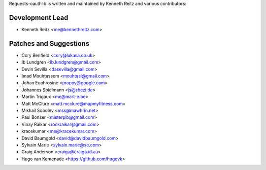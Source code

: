 Requests-oauthlib is written and maintained by Kenneth Reitz and various
contributors:

Development Lead
----------------

- Kenneth Reitz <me@kennethreitz.com>

Patches and Suggestions
-----------------------

- Cory Benfield <cory@lukasa.co.uk>
- Ib Lundgren <ib.lundgren@gmail.com>
- Devin Sevilla <dasevilla@gmail.com>
- Imad Mouhtassem <mouhtasi@gmail.com>
- Johan Euphrosine <proppy@google.com>
- Johannes Spielmann <js@shezi.de>
- Martin Trigaux <me@mart-e.be>
- Matt McClure <matt.mcclure@mapmyfitness.com>
- Mikhail Sobolev <mss@mawhrin.net>
- Paul Bonser <misterpib@gmail.com>
- Vinay Raikar <rockraikar@gmail.com>
- kracekumar <me@kracekumar.com>
- David Baumgold <david@davidbaumgold.com>
- Sylvain Marie <sylvain.marie@se.com>
- Craig Anderson <craiga@craiga.id.au>
- Hugo van Kemenade <https://github.com/hugovk>
